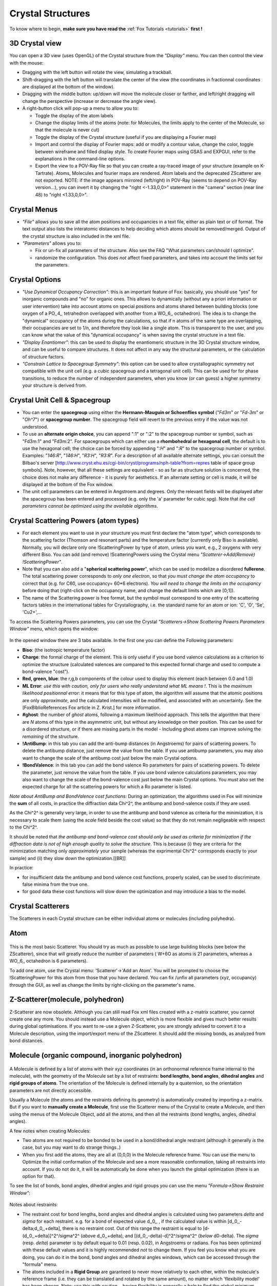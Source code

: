 .. _manual_crystal:

Crystal Structures
==================
To know where to begin, **make sure you have read the** :ref:`Fox Tutorials <tutorials>` **first !**

.. figure:: images/Crystal.jpg

3D Crystal view
^^^^^^^^^^^^^^^
You can open a 3D view (uses OpenGL) of the Crystal structure from the *"Display"* menu. You can then control the view with the mouse:

* Dragging with the left button will rotate the view, simulating a trackball.
* Shift-dragging with the left button will translate the center of the view (the coordinates in fractionnal coordinates are displayed at the bottom of the window).
* Dragging with the middle button: up/down will move the molecule closer or farther, and left/right dragging will change the perspective (increase or dercrease the angle view).
* A right-button click will pop-up a menu to allow you to:

  * Toggle the display of the atom labels
  * Change the display limits of the atoms (note: for Molecules, the limits apply to the center of the Molecule, so that the molecule is never cut)
  * Toggle the display of the Crystal structure (useful if you are displaying a Fourier map)
  * Import and control the display of Fourier maps: add or modify a contour value, change the color, toggle between wireframe and filled display style. To create Fourier maps using GSAS and EXPGUI, refer to the explanations in the command-line options.
  * Export the view to a POV-Ray file so that you can create a ray-traced image of your structure (example on K-Tartrate). Atoms, Molecules and fourier maps are rendered. Atom labels and the deprecated ZScatterer are not exported. NOTE: if the image appears mirrored (left/right) in POV-Ray (seems to depend on POV-Ray version...), you can invert it by changing the "right <-1.33,0,0>" statement in the "camera" section (near line 48) to "right <1.33,0,0>".

Crystal Menus
^^^^^^^^^^^^^

* *"File"* allows you to save all the atom positions and occupancies in a text file, either as plain text or cif format. The text output also lists the interatomic distances to help deciding which atoms should be removed/merged. Output of the crystal structure is also included in the xml file.
* *"Parameters"* allows you to:

  * Fix or un-fix all parameters of the structure. Also see the FAQ "What parameters can/should I optimize".
  * randomize the configuration. This does *not* affect fixed parameters, and takes into account the limits set for the parameters.

Crystal Options
^^^^^^^^^^^^^^^

* *"Use Dynamical Occupancy Correction"*: this is an important feature of Fox: basically, you should use "yes" for inorganic compounds and "no" for organic ones. This allows to dynamically (without any a priori information or user intervention) take into account atoms on special positions and atoms shared between building blocks (one oxygen of a PO,,4,, tetrahedron overlapped with another from a WO,,6,, octahedron). The idea is to change the "dynamical" occupancy of the atoms during the calculations, so that if n atoms of the same type are overlapping, their occupancies are set to 1/n, and therefore they look like a single atom. This is transparent to the user, and you can know what the value of this "dynamical occupancy" is when saving the crystal structure in a text file.
* *"Display Enantiomer"*: this can be used to display the enantiomeric structure in the 3D Crystal structure window, and can be useful to compare structures. It does not affect in any way the structural parameters, or the calculation of structure factors.
* *"Constrain Lattice to Spacegroup Symmetry"*: this option can be used to allow crystallographic symmetry not compatible with the unit cell (e.g. a cubic spacegroup and a tetragonal unit cell). This can be used for for phase transitions, to reduce the number of independent parameters, when you know (or can guess) a higher symmetry your structure is derived from.

Crystal Unit Cell & Spacegroup
^^^^^^^^^^^^^^^^^^^^^^^^^^^^^^

* You can enter the **spacegroup** using either the **Hermann-Mauguin or Schoenflies symbol** ("*Fd3m*" or "*Fd-3m*" or "*Oh^7*") or **spacegroup number**. The spacegroup field will revert to the previous entry if the value was not understood.
* To use an **alternate origin choice**, you can append ":1" or ":2" to the spacegroup number or symbol, such as "Fd3m:1" and "Fd3m:2". For spacegroups which can either use a **rhombohedral or hexagonal cell**, the default is to use the hexagonal cell; the choice can be forced by appending "*:H*" and "*:R*" to the spacegroup number or symbol. Examples: "*146:R*", "*146:H*", "*R3:H*", "*R3:R*". For a description of all available alternate settings, you can consult the Bilbao's server [http://www.cryst.ehu.es/cgi-bin/cryst/programs/nph-table?from=repres table of space group symbols]. Note, however, that all these settings are equivalent - so as far as structure solution is concerned, the choice does not make any difference - it is purely for aesthetics. If an alternate setting or cell is made, it will be displayed at the bottom of the Fox window.
* The unit cell parameters can be entered in Angstroem and degrees. Only the relevant fields will be displayed after the spacegroup has been entered and processed (e.g. only the 'a' parameter for cubic spg). Note that *the cell parameters cannot be optimized using the available algorithms*.

Crystal Scattering Powers (atom types)
^^^^^^^^^^^^^^^^^^^^^^^^^^^^^^^^^^^^^^

* For each element you want to use in your structure you must first declare the "atom type", which corresponds to the scattering factor (Thomson and resonant parts) and the temperature factor (currently only Biso is available). Normally, you will declare only one !ScatteringPower by type of atom, unless you want, e.g., 2 oxygens with very different Biso. You can add (and remove) !ScatteringPowers using the Crystal menu *"Scatterer->Add(Remove) !ScatteringPower"*.
* Note that you can also add a "**spherical scattering power**", which can be used to modelize a disordered **fullerene**. The total scattering power corresponds to *only one electron*, so that *you must change the atom occupancy* to correct that (e.g. for C60, use occupancy= 60*6 electrons). *You will need to change the limits on the occupancy* before doing that (right-click on the occupancy name, and change the default limits which are [0;1]).
* The name of the Scattering power is free format, but the symbol must correspond to one entry of the scattering factors tables in the international tables for Crystallography, i.e. the standard name for an atom or ion: 'C', 'O', 'Se', 'Cu2+',...

To access the Scattering Powers parameters, you can use the Crystal *"Scatterers->Show Scattering Powers Parameters Window"* menu, which opens the window:

.. figure:: images/ScatteringPower.jpg

In the opened window there are 3 tabs available. In the first one you can define the Following parameters:

* **Biso**: (the isotropic temperature factor)
* **Charge**: the formal charge of the element. This is only useful if you use bond valence calculations as a criterion to optimize the structure (calculated valences are compared to this expected formal charge and used to compute a bond-valence "cost").
* **Red, green, blue**: the r,g,b components of the colour used to display this element (each between 0.0 and 1.0)
* **ML Error**: *use this with caution, only for users who really understand what ML means !*. This is the *maximum likelihood positionnal error*: it means that for this type of atom, the algorithm will assume that the atomic positions are only *approximate*, and the calculated intensities will be modified, and associated with an uncertainty. See the [FoxBiblioReferences Fox article in Z. Krist.] for more information.
* **#ghost**: the number of *ghost* atoms, following a maximum likelihood approach. This tells the algorithm that there are *N* atoms of this type in the asymmetric unit, but without any knowledge on their position. This can be used for a disordered structure, or if there are missing parts in the model - Including ghost atoms can improve solving the *remaining* of the structure.
* **!AntiBump**: in this tab you can add the anti-bump distances (in Angstroems) for pairs of scattering powers. To delete the antibump distance, just remove the value from the table. If you use antibump parameters, you may also want to change the scale of the antibump cost just below the main Crystal options.
* **!BondValence**: in this tab you can add the bond valence Ro parameters for pairs of scattering powers. To delete the parameter, just remove the value from the table. If you use bond valence calculations parameters, you may also want to change the scale of the bond-valence cost just below the main Crystal options. You *must* also set the expected charge for all the scattering powers for which a Ro parameter is listed.

*Note about AntiBump and BondValence cost functions*:
During an optimization, the algorithms used in Fox will minimize the **sum** of all costs, in practice the diffraction data Chi^2^, the antibump and bond-valence costs if they are used.

As the Chi^2^ is generally very large, in order to use the antibump and bond valence as criteria for the minimization, it is necessary to scale them (using the *scale* field beside the cost value) so that they do not remain negligeable with respect to the Chi^2^.

It should be noted that *the antibump and bond-valence cost should only be used as criteria for minimization if the diffraction data is not of high enough quality to solve the structure*. This is because (i) they are criteria for the minimization matching only *approximately* your sample (whereas the exprimental Chi^2^ corresponds exactly to your sample) and (ii) they slow down the optimization.[[BR]]

In practice:

* for insufficient data the antibump and bond valence cost functions, properly scaled, can be used to discriminate false minima from the true one.
* for good data these cost functions will slow down the optimization and may introduce a bias to the model.

Crystal Scatterers
^^^^^^^^^^^^^^^^^^
The Scatterers in each Crystal structure can be either individual atoms or molecules (including polyhedra).

Atom
^^^^

.. figure:: images/Atom.jpg

This is the most basic Scatterer. You should try as much as possible to use large building blocks (see below the ZScatterer), since that will greatly reduce the number of parameters ( W+6O as atoms is 21 parameters, whereas a WO,,6,, octahedron is 6 parameters).

To add one atom, use the Crystal menu: 'Scatterer'->'Add an Atom'. You will be prompted to choose the !ScatteringPower for this atom from those that you have declared. You can fix /unfix all parameters (xyz, occupancy) through the GUI, as well as change the limits by right-clicking on the parameter's name.

Z-Scatterer(molecule, polyhedron)
^^^^^^^^^^^^^^^^^^^^^^^^^^^^^^^^^
Z-Scatterer are now obsolete. Although you can still read Fox xml files created with a z-matrix scatterer, you cannot create one any more. You should instead use a Molecule object, which is more flexible and gives much better results during global optimisations. If you want to re-use a given Z-Scatterer, you are strongly advised to convert it to a Molecule description, using the import/export menu of the ZScatterer. It should add the missing bonds, as analyzed from bond distances.

Molecule (organic compound, inorganic polyhedron)
^^^^^^^^^^^^^^^^^^^^^^^^^^^^^^^^^^^^^^^^^^^^^^^^^

.. figure:: images/Molecule.jpg

A Molecule is defined by a list of atoms with their xyz coordinates (in an orthonormal reference frame internal to the molecule), with the geometry of the Molecule set by a list of restraints: **bond lengths**, **bond angles**, **dihedral angles** and **rigid groups of atoms**. The orientation of the Molecule is defined internally by a quaternion, so the orientation parameters are not directly accessible.

Usually a Molecule (the atoms and the restraints defining its geometry) is automatically created by importing a z-matrix. But if you want to **manually create a Molecule**, first use the Scatterer menu of the Crystal to create a Molecule, and then using the menus of the Molecule Object, add all the atoms, and then all the restraints (bond lengths, angles, dihedral angles).

A few notes when creating Molecules:

* Two atoms are not required to be bonded to be used in a bond/dihedral angle restraint (although it generally *is* the case, but you may want to do strange things..)
* When you first add the atoms, they are all at (0,0,0) in the Molecule reference frame. You can use the menu to Optimize the initial conformation of the Molecule and see a more reasonable conformation, taking all restraints into account. If you do not do it, it will be automatically be done when you launch the global optimization (there is an option for that).

To see the list of bonds, bond angles, dihedral angles and rigid groups you can use the menu *"Formula->Show Restraint Window"*:

.. figure:: images/MoleculeRestraints.jpg

Notes about restraints:

* The restraint cost for bond lengths, bond angles and dihedral angles is calculated using two parameters *delta* and *sigma* for each restraint. e.g. for a bond of expected value d,,0,, , if the calculated value is within [d,,0,,-delta;d,,0,,+delta], there is no restraint cost. Out of this range the restraint is equal to [d-(d,,0,,+delta)]^2^/sigma^2^ (*above* d,,0,,+delta), and [(d,,0,,-delta)-d]^2^/sigma^2^ (*below* d0-delta). The *sigma* (resp. *delta*) parameter is by default equal to 0.01 (resp. 0.02), in Angstroems or radians. Fox has been optimized with these default values and it is highly recommended *not* to change them. If you feel you know what you are doing, you can do it in the bond, bond angles and dihedral angles windows, which can be accessed through the "formula" menu.
* The atoms included in a **Rigid Group** are garanteed to never move relatively to each other, within the molecule's reference frame (i.e. they can be translated and rotated by the same amount), no matter which 'flexibility model' has been chosen. Note: use this with caution... having flexibility is generally a *help* to find the global minimum.
* Flexibility model: the stretch modes which are used to randomly changed the structure of the Molecule have been entirely rewritten for Fox 1.6, to respect more the given restraints. There are now three possible options, similar to those in the previous version of Fox:

  * *Automatic from Restraints - relaxed*: this is the default, and highly recommended, mode. the stretch modes used (listed when the optimization is begun) modify the bond lengths, bond angles, and torsion angles (multiple or single branches). Whenever a stretch mode is associated with a restraint, the algorithm will try to respect it. The only case when it will not manage to do this is when there are conflicting restraints (e.g. if you define a CH4 group with 6 bond angle restraints, the move of any of these bond angles is likely to break the other ones) ; in the case of conflicting restraints the algorithm will do smaller moves for the corresponding stretch modes, but may end up distorting the molecule. To avoid this you can use a rigid group.
  * *Rigid Body*: classical rigid body - only the translation and the orientation of the entire molecule are changed. The rotation can be inhibited by using the Optimize Orientation option, and the translation can be restricted by fixing the x, y and z parameters of the Molecule.
  * *Automatic from Restraints - strict*: this is the same as the relaxed version, except that whenever a conflict (e.g. modifying a bond angle will break another one) is found, no move is done.

There are three options for a Molecule:

* *"Auto Optimize Starting Conformation"*: this is only needed if the initial conformation of the Molecule does not respect the restraints, e.g. if you added manually a few restraints or if you added all atoms by hand rather than using a z-matrix import. This will trigger an optimization of the conformation at the beginning of a global optimization. The option will self-deactivate itself as soon as it is done.
* *"Optimize Orientation"*: whether or not to optimize the orientation of the Molecule. This is only meaningful if you are using the "Rigid Body" mode for flexibility. Note that as the orientation is parametrized using quaternions, the orientation parameters are not accessible as the usual phi-chi-psi angles.
* *"Rotation Center"*: the default mode is to center the Molecule around its geometrical center (i.e. located at the average -unweighted- of all the atom's coordinates). You can now choose to center the Molecule on a given atom. To do this you must (1) set the Rotation Center option to User-chosen Atom, and (2) *choose the Center Atom* by clicking on the corresponding button just above the list of atoms. This can also be used to fix one atom at a specific position in the unit cell (the fractional coordinates of the Molecule correspond to the center).
